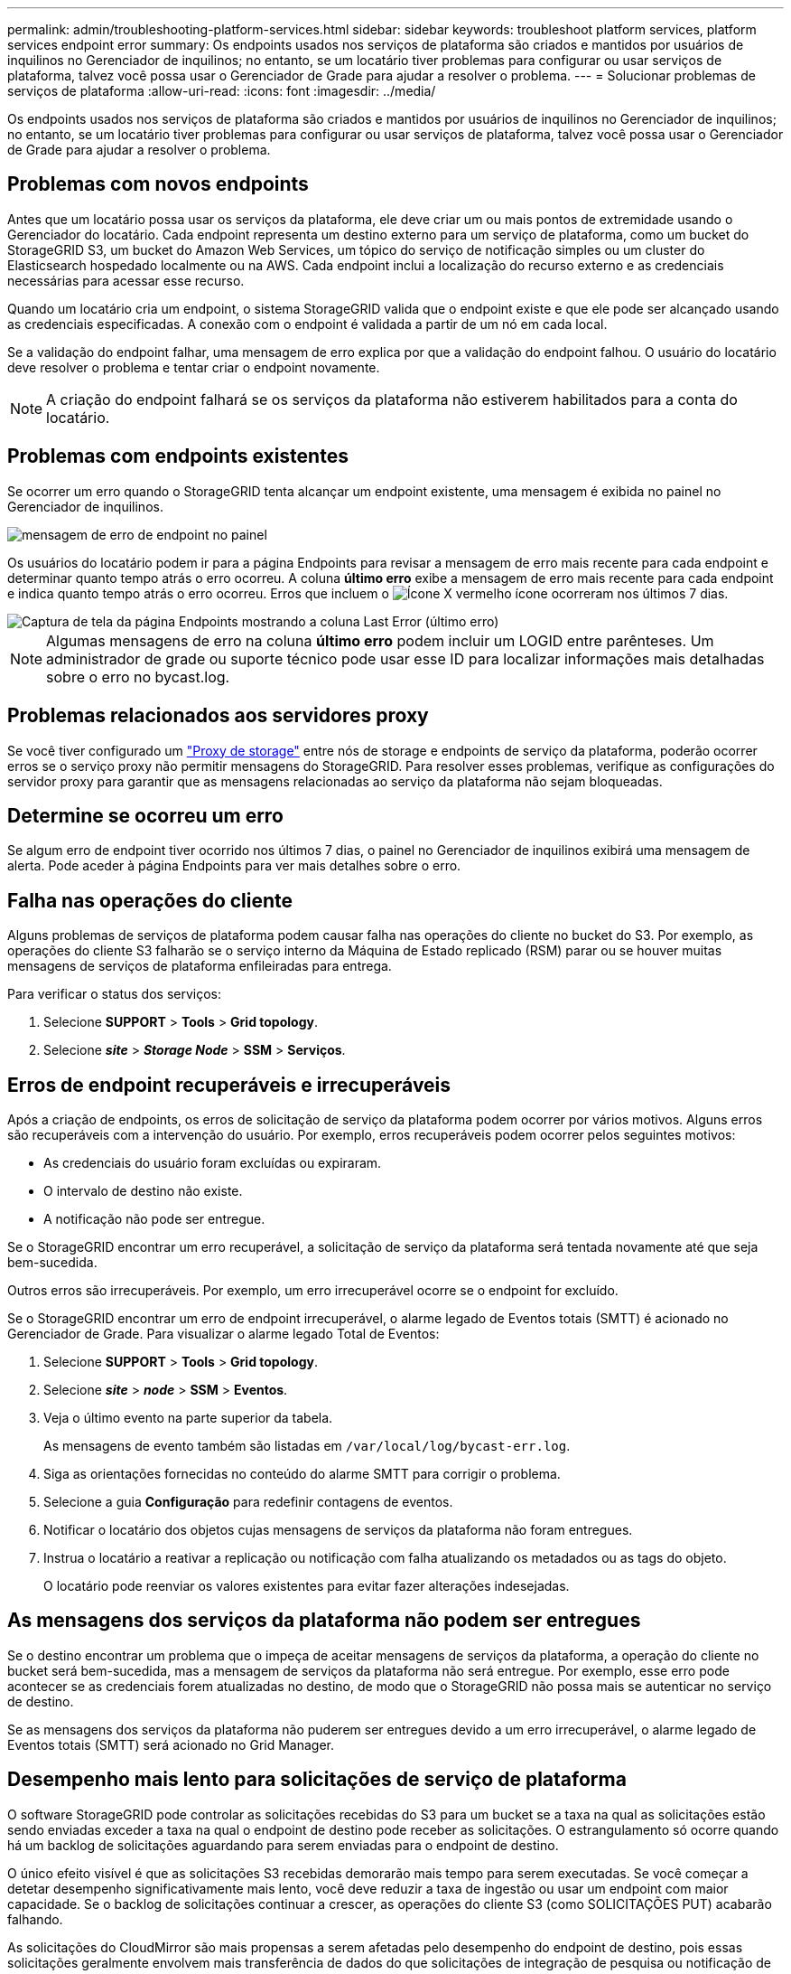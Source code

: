 ---
permalink: admin/troubleshooting-platform-services.html 
sidebar: sidebar 
keywords: troubleshoot platform services, platform services endpoint error 
summary: Os endpoints usados nos serviços de plataforma são criados e mantidos por usuários de inquilinos no Gerenciador de inquilinos; no entanto, se um locatário tiver problemas para configurar ou usar serviços de plataforma, talvez você possa usar o Gerenciador de Grade para ajudar a resolver o problema. 
---
= Solucionar problemas de serviços de plataforma
:allow-uri-read: 
:icons: font
:imagesdir: ../media/


[role="lead"]
Os endpoints usados nos serviços de plataforma são criados e mantidos por usuários de inquilinos no Gerenciador de inquilinos; no entanto, se um locatário tiver problemas para configurar ou usar serviços de plataforma, talvez você possa usar o Gerenciador de Grade para ajudar a resolver o problema.



== Problemas com novos endpoints

Antes que um locatário possa usar os serviços da plataforma, ele deve criar um ou mais pontos de extremidade usando o Gerenciador do locatário. Cada endpoint representa um destino externo para um serviço de plataforma, como um bucket do StorageGRID S3, um bucket do Amazon Web Services, um tópico do serviço de notificação simples ou um cluster do Elasticsearch hospedado localmente ou na AWS. Cada endpoint inclui a localização do recurso externo e as credenciais necessárias para acessar esse recurso.

Quando um locatário cria um endpoint, o sistema StorageGRID valida que o endpoint existe e que ele pode ser alcançado usando as credenciais especificadas. A conexão com o endpoint é validada a partir de um nó em cada local.

Se a validação do endpoint falhar, uma mensagem de erro explica por que a validação do endpoint falhou. O usuário do locatário deve resolver o problema e tentar criar o endpoint novamente.


NOTE: A criação do endpoint falhará se os serviços da plataforma não estiverem habilitados para a conta do locatário.



== Problemas com endpoints existentes

Se ocorrer um erro quando o StorageGRID tenta alcançar um endpoint existente, uma mensagem é exibida no painel no Gerenciador de inquilinos.

image::../media/tenant_dashboard_endpoint_error.png[mensagem de erro de endpoint no painel]

Os usuários do locatário podem ir para a página Endpoints para revisar a mensagem de erro mais recente para cada endpoint e determinar quanto tempo atrás o erro ocorreu. A coluna *último erro* exibe a mensagem de erro mais recente para cada endpoint e indica quanto tempo atrás o erro ocorreu. Erros que incluem o image:../media/icon_alert_red_critical.png["Ícone X vermelho"] ícone ocorreram nos últimos 7 dias.

image::../media/endpoints_last_error.png[Captura de tela da página Endpoints mostrando a coluna Last Error (último erro)]


NOTE: Algumas mensagens de erro na coluna *último erro* podem incluir um LOGID entre parênteses. Um administrador de grade ou suporte técnico pode usar esse ID para localizar informações mais detalhadas sobre o erro no bycast.log.



== Problemas relacionados aos servidores proxy

Se você tiver configurado um link:configuring-storage-proxy-settings.html["Proxy de storage"] entre nós de storage e endpoints de serviço da plataforma, poderão ocorrer erros se o serviço proxy não permitir mensagens do StorageGRID. Para resolver esses problemas, verifique as configurações do servidor proxy para garantir que as mensagens relacionadas ao serviço da plataforma não sejam bloqueadas.



== Determine se ocorreu um erro

Se algum erro de endpoint tiver ocorrido nos últimos 7 dias, o painel no Gerenciador de inquilinos exibirá uma mensagem de alerta. Pode aceder à página Endpoints para ver mais detalhes sobre o erro.



== Falha nas operações do cliente

Alguns problemas de serviços de plataforma podem causar falha nas operações do cliente no bucket do S3. Por exemplo, as operações do cliente S3 falharão se o serviço interno da Máquina de Estado replicado (RSM) parar ou se houver muitas mensagens de serviços de plataforma enfileiradas para entrega.

Para verificar o status dos serviços:

. Selecione *SUPPORT* > *Tools* > *Grid topology*.
. Selecione *_site_* > *_Storage Node_* > *SSM* > *Serviços*.




== Erros de endpoint recuperáveis e irrecuperáveis

Após a criação de endpoints, os erros de solicitação de serviço da plataforma podem ocorrer por vários motivos. Alguns erros são recuperáveis com a intervenção do usuário. Por exemplo, erros recuperáveis podem ocorrer pelos seguintes motivos:

* As credenciais do usuário foram excluídas ou expiraram.
* O intervalo de destino não existe.
* A notificação não pode ser entregue.


Se o StorageGRID encontrar um erro recuperável, a solicitação de serviço da plataforma será tentada novamente até que seja bem-sucedida.

Outros erros são irrecuperáveis. Por exemplo, um erro irrecuperável ocorre se o endpoint for excluído.

Se o StorageGRID encontrar um erro de endpoint irrecuperável, o alarme legado de Eventos totais (SMTT) é acionado no Gerenciador de Grade. Para visualizar o alarme legado Total de Eventos:

. Selecione *SUPPORT* > *Tools* > *Grid topology*.
. Selecione *_site_* > *_node_* > *SSM* > *Eventos*.
. Veja o último evento na parte superior da tabela.
+
As mensagens de evento também são listadas em `/var/local/log/bycast-err.log`.

. Siga as orientações fornecidas no conteúdo do alarme SMTT para corrigir o problema.
. Selecione a guia *Configuração* para redefinir contagens de eventos.
. Notificar o locatário dos objetos cujas mensagens de serviços da plataforma não foram entregues.
. Instrua o locatário a reativar a replicação ou notificação com falha atualizando os metadados ou as tags do objeto.
+
O locatário pode reenviar os valores existentes para evitar fazer alterações indesejadas.





== As mensagens dos serviços da plataforma não podem ser entregues

Se o destino encontrar um problema que o impeça de aceitar mensagens de serviços da plataforma, a operação do cliente no bucket será bem-sucedida, mas a mensagem de serviços da plataforma não será entregue. Por exemplo, esse erro pode acontecer se as credenciais forem atualizadas no destino, de modo que o StorageGRID não possa mais se autenticar no serviço de destino.

Se as mensagens dos serviços da plataforma não puderem ser entregues devido a um erro irrecuperável, o alarme legado de Eventos totais (SMTT) será acionado no Grid Manager.



== Desempenho mais lento para solicitações de serviço de plataforma

O software StorageGRID pode controlar as solicitações recebidas do S3 para um bucket se a taxa na qual as solicitações estão sendo enviadas exceder a taxa na qual o endpoint de destino pode receber as solicitações. O estrangulamento só ocorre quando há um backlog de solicitações aguardando para serem enviadas para o endpoint de destino.

O único efeito visível é que as solicitações S3 recebidas demorarão mais tempo para serem executadas. Se você começar a detetar desempenho significativamente mais lento, você deve reduzir a taxa de ingestão ou usar um endpoint com maior capacidade. Se o backlog de solicitações continuar a crescer, as operações do cliente S3 (como SOLICITAÇÕES PUT) acabarão falhando.

As solicitações do CloudMirror são mais propensas a serem afetadas pelo desempenho do endpoint de destino, pois essas solicitações geralmente envolvem mais transferência de dados do que solicitações de integração de pesquisa ou notificação de eventos.



== As solicitações de serviço da plataforma falham

Para visualizar a taxa de falha da solicitação para serviços de plataforma:

. Selecione *NODES*.
. Selecione *_site_* > *Serviços de Plataforma*.
. Veja o gráfico de taxa de erro de solicitação.
+
image::../media/nodes_page_site_level_platform_services.gif[Serviços de plataforma em nível de site]





== Alerta de serviços de plataforma indisponíveis

O alerta *Platform services unavailable* indica que nenhuma operação de serviço de plataforma pode ser executada em um local porque poucos nós de storage com o serviço RSM estão em execução ou disponíveis.

O serviço RSM garante que as solicitações de serviço da plataforma sejam enviadas para seus respetivos endpoints.

Para resolver esse alerta, determine quais nós de storage no local incluem o serviço RSM. (O serviço RSM está presente nos nós de storage que também incluem o serviço ADC.) Em seguida, certifique-se de que uma maioria simples desses nós de storage esteja em execução e disponível.


NOTE: Se mais de um nó de storage que contém o serviço RSM falhar em um local, você perderá quaisquer solicitações de serviço de plataforma pendentes para esse site.



== Orientação adicional para solução de problemas para endpoints de serviços de plataforma

Para obter informações adicionais, link:../tenant/troubleshooting-platform-services-endpoint-errors.html["Usar uma conta de locatário > solucionar problemas de endpoints de serviços de plataforma"]consulte .

.Informações relacionadas
* link:../troubleshoot/index.html["Solucionar problemas do sistema StorageGRID"]

